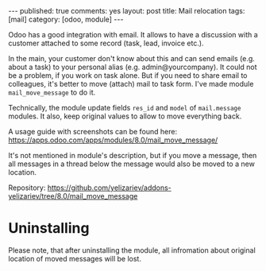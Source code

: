 #+STARTUP: showall indent nolatexpreview
#+OPTIONS: ^:nil toc:nil num:nil
#+BEGIN_HTML
---
published: true
comments: yes
layout: post
title: Mail relocation
tags: [mail]
category: [odoo, module]
---
#+END_HTML

Odoo has a good integration with email. It allows to have a discussion
with a customer attached to some record (task, lead, invoice etc.).

In the main, your customer don't know about this and can send emails
(e.g. about a task) to your personal alias
(e.g. admin@yourcompany). It could not be a problem, if you work on
task alone. But if you need to share email to colleagues, it's better
to move (attach) mail to task form. I've made module
=mail_move_message= to do it.

Technically, the module update fields =res_id= and =model= of
=mail.message= modules. It also, keep original values to allow to move
everything back.

A usage guide with screenshots can be found here: https://apps.odoo.com/apps/modules/8.0/mail_move_message/

It's not mentioned in module's description, but if you move a message,
then all messages in a thread below the message would also be moved
to a new location.

Repository: https://github.com/yelizariev/addons-yelizariev/tree/8.0/mail_move_message

* Uninstalling

  Please note, that after uninstalling the module, all infromation
  about original location of moved messages will be lost.
